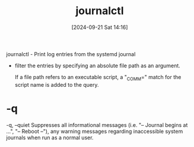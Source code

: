 :PROPERTIES:
:ID:       e6dba7a7-4df5-4e18-8ff9-4cff7d8ce05c
:END:
#+title: journalctl
#+date: [2024-09-21 Sat 14:16]
#+startup: overview

journalctl - Print log entries from the systemd journal

- filter the entries by specifying an absolute file path as an argument.

 If a file path refers to an executable script, a "_COMM=" match for the script name is added to the query.
* -q
-q, --quiet
Suppresses all informational messages (i.e. "-- Journal begins at ...", "-- Reboot --"), any warning messages regarding inaccessible system journals when run as a normal user.
